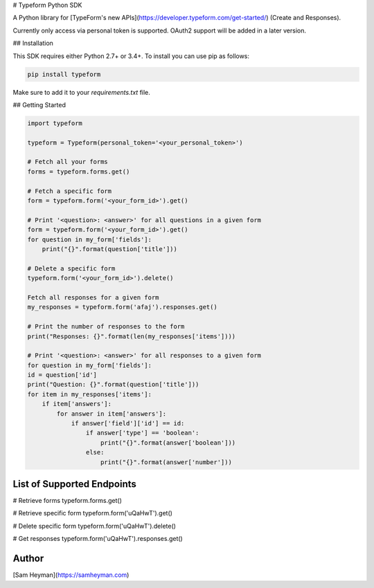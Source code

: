# Typeform Python SDK

A Python library for [TypeForm's new APIs](https://developer.typeform.com/get-started/) (Create and Responses).

Currently only access via personal token is supported. OAuth2 support will be added in a later version.

## Installation

This SDK requires either Python 2.7+ or 3.4+. To install you can use pip as follows:

.. code:: sh

    pip install typeform

Make sure to add it to your `requirements.txt` file. 


## Getting Started

.. code:: py

    import typeform

    typeform = Typeform(personal_token='<your_personal_token>')

    # Fetch all your forms
    forms = typeform.forms.get()

    # Fetch a specific form
    form = typeform.form('<your_form_id>').get()

    # Print '<question>: <answer>' for all questions in a given form
    form = typeform.form('<your_form_id>').get()
    for question in my_form['fields']:
        print("{}".format(question['title']))

    # Delete a specific form
    typeform.form('<your_form_id>').delete()

    Fetch all responses for a given form
    my_responses = typeform.form('afaj').responses.get()

    # Print the number of responses to the form
    print("Responses: {}".format(len(my_responses['items'])))

    # Print '<question>: <answer>' for all responses to a given form
    for question in my_form['fields']:
    id = question['id']
    print("Question: {}".format(question['title']))
    for item in my_responses['items']:
        if item['answers']:
            for answer in item['answers']:
                if answer['field']['id'] == id:
                    if answer['type'] == 'boolean':
                        print("{}".format(answer['boolean']))
                    else:
                        print("{}".format(answer['number']))


List of Supported Endpoints
---------------------------
.. code:: py

# Retrieve forms
typeform.forms.get()

# Retrieve specific form
typeform.form('uQaHwT').get()

# Delete specific form
typeform.form('uQaHwT').delete()

# Get responses
typeform.form('uQaHwT').responses.get()


Author
------

[Sam Heyman](https://samheyman.com)